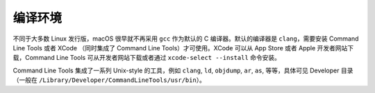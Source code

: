 编译环境
===========

不同于大多数 Linux 发行版，macOS 很早就不再采用 ``gcc`` 作为默认的 C 编译器。默认的编译器是 ``clang``，需要安装 Command Line Tools 或者 XCode （同时集成了 Command Line Tools）才可使用。XCode 可以从 App Store 或者 Apple 开发者网站下载，Command Line Tools 可从开发者网站下载或者通过 ``xcode-select --install`` 命令安装。

Command Line Tools 集成了一系列 Unix-style 的工具，例如 ``clang``, ``ld``, ``objdump``, ``ar``, ``as``, 等等，具体可见 Developer 目录（一般在 ``/Library/Developer/CommandLineTools/usr/bin``）。

.. autosummary::
   :toctree: generated

   lumache
